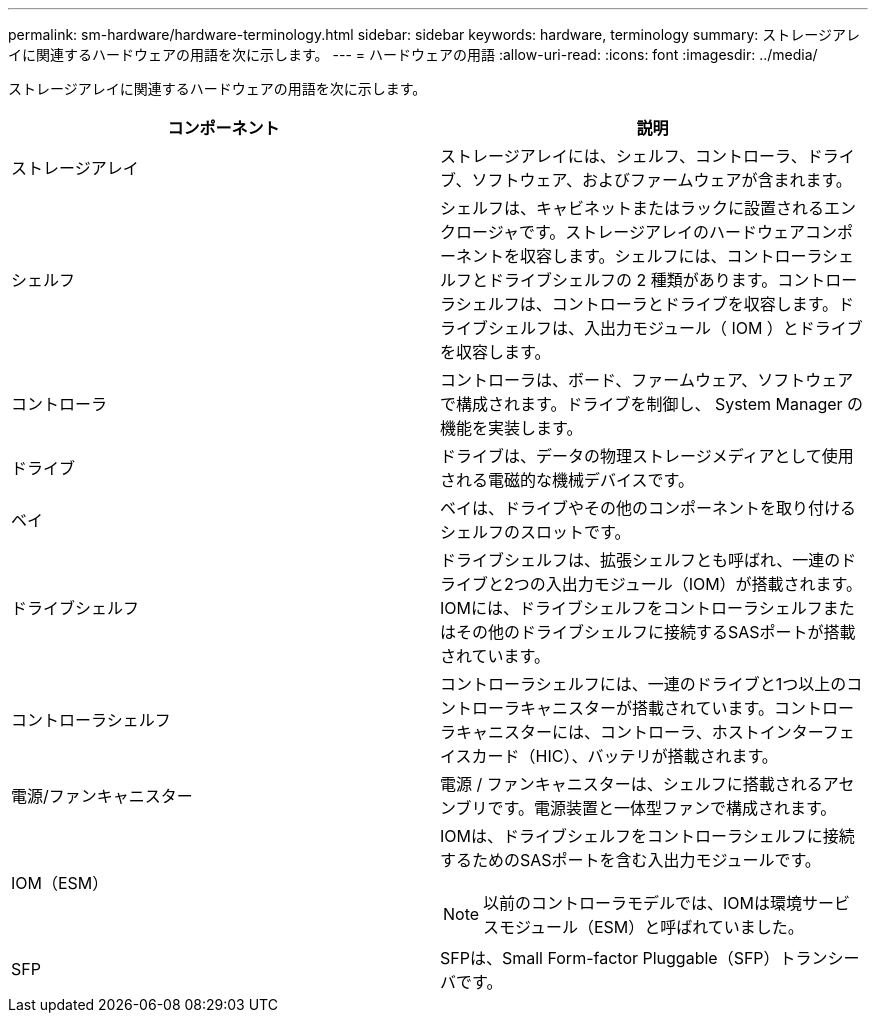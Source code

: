 ---
permalink: sm-hardware/hardware-terminology.html 
sidebar: sidebar 
keywords: hardware, terminology 
summary: ストレージアレイに関連するハードウェアの用語を次に示します。 
---
= ハードウェアの用語
:allow-uri-read: 
:icons: font
:imagesdir: ../media/


[role="lead"]
ストレージアレイに関連するハードウェアの用語を次に示します。

|===
| コンポーネント | 説明 


 a| 
ストレージアレイ
 a| 
ストレージアレイには、シェルフ、コントローラ、ドライブ、ソフトウェア、およびファームウェアが含まれます。



 a| 
シェルフ
 a| 
シェルフは、キャビネットまたはラックに設置されるエンクロージャです。ストレージアレイのハードウェアコンポーネントを収容します。シェルフには、コントローラシェルフとドライブシェルフの 2 種類があります。コントローラシェルフは、コントローラとドライブを収容します。ドライブシェルフは、入出力モジュール（ IOM ）とドライブを収容します。



 a| 
コントローラ
 a| 
コントローラは、ボード、ファームウェア、ソフトウェアで構成されます。ドライブを制御し、 System Manager の機能を実装します。



 a| 
ドライブ
 a| 
ドライブは、データの物理ストレージメディアとして使用される電磁的な機械デバイスです。



 a| 
ベイ
 a| 
ベイは、ドライブやその他のコンポーネントを取り付けるシェルフのスロットです。



 a| 
ドライブシェルフ
 a| 
ドライブシェルフは、拡張シェルフとも呼ばれ、一連のドライブと2つの入出力モジュール（IOM）が搭載されます。IOMには、ドライブシェルフをコントローラシェルフまたはその他のドライブシェルフに接続するSASポートが搭載されています。



 a| 
コントローラシェルフ
 a| 
コントローラシェルフには、一連のドライブと1つ以上のコントローラキャニスターが搭載されています。コントローラキャニスターには、コントローラ、ホストインターフェイスカード（HIC）、バッテリが搭載されます。



 a| 
電源/ファンキャニスター
 a| 
電源 / ファンキャニスターは、シェルフに搭載されるアセンブリです。電源装置と一体型ファンで構成されます。



 a| 
IOM（ESM）
 a| 
IOMは、ドライブシェルフをコントローラシェルフに接続するためのSASポートを含む入出力モジュールです。

[NOTE]
====
以前のコントローラモデルでは、IOMは環境サービスモジュール（ESM）と呼ばれていました。

====


 a| 
SFP
 a| 
SFPは、Small Form-factor Pluggable（SFP）トランシーバです。

|===